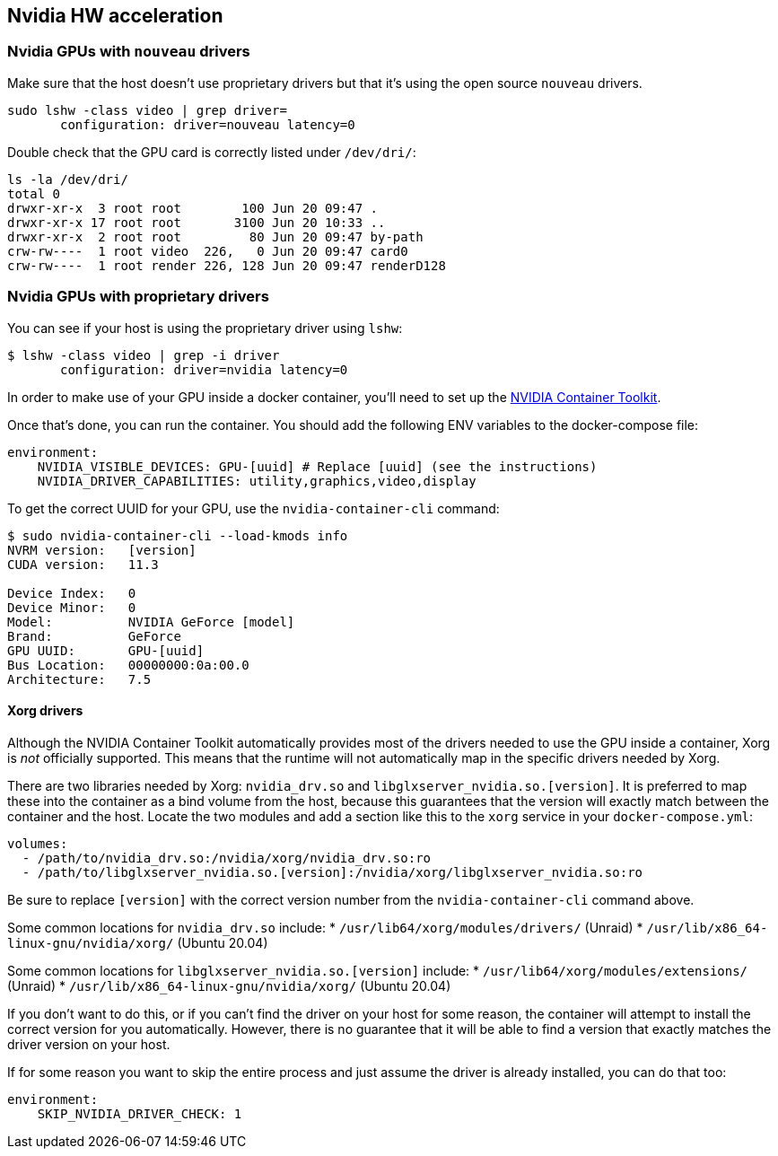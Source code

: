 == Nvidia HW acceleration

=== Nvidia GPUs with `nouveau` drivers

Make sure that the host doesn’t use proprietary drivers but that it’s
using the open source `nouveau` drivers.

[source,bash]
....
sudo lshw -class video | grep driver=
       configuration: driver=nouveau latency=0
....

Double check that the GPU card is correctly listed under `/dev/dri/`:

[source,bash]
....
ls -la /dev/dri/
total 0
drwxr-xr-x  3 root root        100 Jun 20 09:47 .
drwxr-xr-x 17 root root       3100 Jun 20 10:33 ..
drwxr-xr-x  2 root root         80 Jun 20 09:47 by-path
crw-rw----  1 root video  226,   0 Jun 20 09:47 card0
crw-rw----  1 root render 226, 128 Jun 20 09:47 renderD128
....

=== Nvidia GPUs with proprietary drivers

You can see if your host is using the proprietary driver using `lshw`:

[source,bash]
....
$ lshw -class video | grep -i driver
       configuration: driver=nvidia latency=0
....

In order to make use of your GPU inside a docker container, you’ll need
to set up the https://github.com/NVIDIA/nvidia-docker[NVIDIA Container
Toolkit].

Once that’s done, you can run the container. You should add the
following ENV variables to the docker-compose file:

[source,yaml]
----
environment: 
    NVIDIA_VISIBLE_DEVICES: GPU-[uuid] # Replace [uuid] (see the instructions)
    NVIDIA_DRIVER_CAPABILITIES: utility,graphics,video,display
----

To get the correct UUID for your GPU, use the `nvidia-container-cli`
command:

[source,bash]
....
$ sudo nvidia-container-cli --load-kmods info
NVRM version:   [version]
CUDA version:   11.3

Device Index:   0
Device Minor:   0
Model:          NVIDIA GeForce [model]
Brand:          GeForce
GPU UUID:       GPU-[uuid]
Bus Location:   00000000:0a:00.0
Architecture:   7.5
....

==== Xorg drivers

Although the NVIDIA Container Toolkit automatically provides most of the
drivers needed to use the GPU inside a container, Xorg is _not_
officially supported. This means that the runtime will not automatically
map in the specific drivers needed by Xorg.

There are two libraries needed by Xorg: `nvidia_drv.so` and
`libglxserver_nvidia.so.[version]`. It is preferred to map these into
the container as a bind volume from the host, because this guarantees
that the version will exactly match between the container and the host.
Locate the two modules and add a section like this to the `xorg` service
in your `docker-compose.yml`:

[source,yaml]
----
volumes:
  - /path/to/nvidia_drv.so:/nvidia/xorg/nvidia_drv.so:ro
  - /path/to/libglxserver_nvidia.so.[version]:/nvidia/xorg/libglxserver_nvidia.so:ro
----

Be sure to replace `[version]` with the correct version number from the
`nvidia-container-cli` command above.

Some common locations for `nvidia_drv.so` include: *
`/usr/lib64/xorg/modules/drivers/` (Unraid) *
`/usr/lib/x86_64-linux-gnu/nvidia/xorg/` (Ubuntu 20.04)

Some common locations for `libglxserver_nvidia.so.[version]` include: *
`/usr/lib64/xorg/modules/extensions/` (Unraid) *
`/usr/lib/x86_64-linux-gnu/nvidia/xorg/` (Ubuntu 20.04)

If you don’t want to do this, or if you can’t find the driver on your
host for some reason, the container will attempt to install the correct
version for you automatically. However, there is no guarantee that it
will be able to find a version that exactly matches the driver version
on your host.

If for some reason you want to skip the entire process and just assume
the driver is already installed, you can do that too:

[source,yaml]
----
environment:
    SKIP_NVIDIA_DRIVER_CHECK: 1
----
